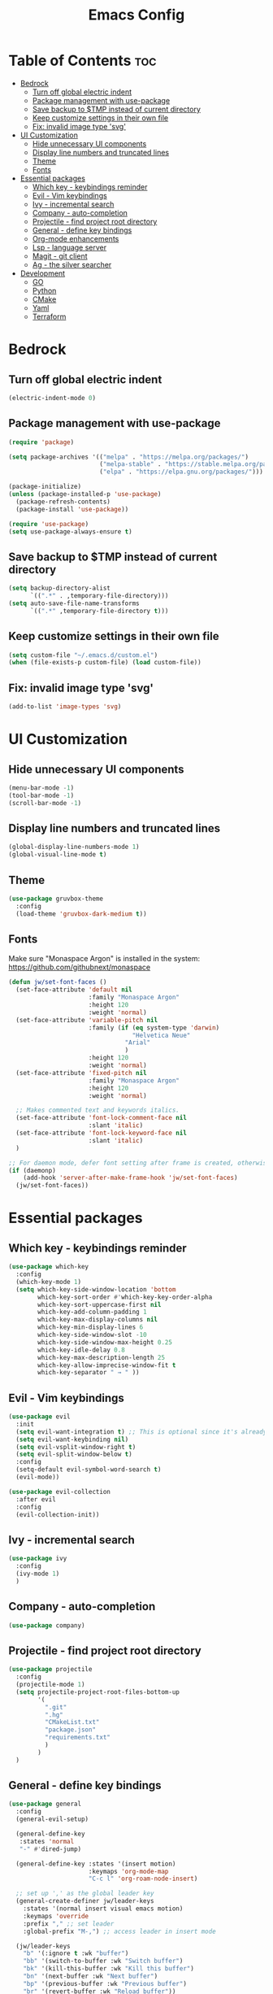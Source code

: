 #+TITLE: Emacs Config
#+STARTUP: showeverything
#+OPTIONS: toc: 2

* Table of Contents :toc:
- [[#bedrock][Bedrock]]
  - [[#turn-off-global-electric-indent][Turn off global electric indent]]
  - [[#package-management-with-use-package][Package management with use-package]]
  - [[#save-backup-to-tmp-instead-of-current-directory][Save backup to $TMP instead of current directory]]
  - [[#keep-customize-settings-in-their-own-file][Keep customize settings in their own file]]
  - [[#fix-invalid-image-type-svg][Fix: invalid image type 'svg']]
- [[#ui-customization][UI Customization]]
  - [[#hide-unnecessary-ui-components][Hide unnecessary UI components]]
  - [[#display-line-numbers-and-truncated-lines][Display line numbers and truncated lines]]
  - [[#theme][Theme]]
  - [[#fonts][Fonts]]
- [[#essential-packages][Essential packages]]
  - [[#which-key---keybindings-reminder][Which key - keybindings reminder]]
  - [[#evil---vim-keybindings][Evil - Vim keybindings]]
  - [[#ivy---incremental-search][Ivy - incremental search]]
  - [[#company---auto-completion][Company - auto-completion]]
  - [[#projectile---find-project-root-directory][Projectile - find project root directory]]
  - [[#general---define-key-bindings][General - define key bindings]]
  - [[#org-mode-enhancements][Org-mode enhancements]]
  - [[#lsp---language-server][Lsp - language server]]
  - [[#magit---git-client][Magit - git client]]
  - [[#ag---the-silver-searcher][Ag - the silver searcher]]
- [[#development][Development]]
  - [[#go][GO]]
  - [[#python][Python]]
  - [[#cmake][CMake]]
  - [[#yaml][Yaml]]
  - [[#terraform][Terraform]]

* Bedrock

** Turn off global electric indent

#+begin_src emacs-lisp
(electric-indent-mode 0)
#+end_src

** Package management with use-package

#+begin_src emacs-lisp
  (require 'package)

  (setq package-archives '(("melpa" . "https://melpa.org/packages/")
                           ("melpa-stable" . "https://stable.melpa.org/packages/")
                           ("elpa" . "https://elpa.gnu.org/packages/")))

  (package-initialize)
  (unless (package-installed-p 'use-package)
    (package-refresh-contents)
    (package-install 'use-package))

  (require 'use-package)
  (setq use-package-always-ensure t)
#+end_src

** Save backup to $TMP instead of current directory

#+begin_src emacs-lisp
  (setq backup-directory-alist
        `((".*" . ,temporary-file-directory)))
  (setq auto-save-file-name-transforms
        `((".*" ,temporary-file-directory t)))
#+end_src

** Keep customize settings in their own file

#+begin_src emacs-lisp
(setq custom-file "~/.emacs.d/custom.el")
(when (file-exists-p custom-file) (load custom-file))
#+end_src

** Fix: invalid image type 'svg'

#+begin_src emacs-lisp
  (add-to-list 'image-types 'svg)
#+end_src

* UI Customization

** Hide unnecessary UI components

#+begin_src emacs-lisp
  (menu-bar-mode -1)
  (tool-bar-mode -1)
  (scroll-bar-mode -1)
#+end_src

** Display line numbers and truncated lines

#+begin_src emacs-lisp
  (global-display-line-numbers-mode 1)
  (global-visual-line-mode t)
#+end_src

** Theme

#+begin_src emacs-lisp
  (use-package gruvbox-theme
    :config
    (load-theme 'gruvbox-dark-medium t))
#+end_src

** Fonts

Make sure "Monaspace Argon" is installed in the system: https://github.com/githubnext/monaspace

#+begin_src emacs-lisp
  (defun jw/set-font-faces ()
    (set-face-attribute 'default nil
                        :family "Monaspace Argon"
                        :height 120
                        :weight 'normal)
    (set-face-attribute 'variable-pitch nil
                        :family (if (eq system-type 'darwin)
                                    "Helvetica Neue"
                                  "Arial"
                                  ) 
                        :height 120
                        :weight 'normal)
    (set-face-attribute 'fixed-pitch nil
                        :family "Monaspace Argon"
                        :height 120
                        :weight 'normal)

    ;; Makes commented text and keywords italics.
    (set-face-attribute 'font-lock-comment-face nil
                        :slant 'italic)
    (set-face-attribute 'font-lock-keyword-face nil
                        :slant 'italic)
    )

  ;; For daemon mode, defer font setting after frame is created, otherwise it won't take effect.
  (if (daemonp)
      (add-hook 'server-after-make-frame-hook 'jw/set-font-faces)
    (jw/set-font-faces))
#+end_src

* Essential packages

** Which key - keybindings reminder

#+begin_src emacs-lisp
  (use-package which-key
    :config
    (which-key-mode 1)
    (setq which-key-side-window-location 'bottom
          which-key-sort-order #'which-key-key-order-alpha
          which-key-sort-uppercase-first nil
          which-key-add-column-padding 1
          which-key-max-display-columns nil
          which-key-min-display-lines 6
          which-key-side-window-slot -10
          which-key-side-window-max-height 0.25
          which-key-idle-delay 0.8
          which-key-max-description-length 25
          which-key-allow-imprecise-window-fit t
          which-key-separator " → " ))
#+end_src

** Evil - Vim keybindings

#+begin_src emacs-lisp
  (use-package evil
    :init
    (setq evil-want-integration t) ;; This is optional since it's already set to t by default.
    (setq evil-want-keybinding nil)
    (setq evil-vsplit-window-right t)
    (setq evil-split-window-below t)
    :config
    (setq-default evil-symbol-word-search t)
    (evil-mode))

  (use-package evil-collection
    :after evil
    :config
    (evil-collection-init))
#+end_src

** Ivy - incremental search

#+begin_src emacs-lisp
  (use-package ivy
    :config
    (ivy-mode 1)
    )
#+end_src

** Company - auto-completion

#+begin_src emacs-lisp
  (use-package company)
#+end_src

** Projectile - find project root directory

#+begin_src emacs-lisp
  (use-package projectile
    :config
    (projectile-mode 1)
    (setq projectile-project-root-files-bottom-up 
          '(
            ".git"
            ".hg"
            "CMakeList.txt"
            "package.json"
            "requirements.txt"
            )
          )
    )
#+end_src

** General - define key bindings

#+begin_src emacs-lisp
  (use-package general
    :config
    (general-evil-setup)

    (general-define-key
     :states 'normal
     "-" #'dired-jump)

    (general-define-key :states '(insert motion)
                        :keymaps 'org-mode-map
                        "C-c l" 'org-roam-node-insert)

    ;; set up ',' as the global leader key
    (general-create-definer jw/leader-keys
      :states '(normal insert visual emacs motion)
      :keymaps 'override
      :prefix "," ;; set leader
      :global-prefix "M-,") ;; access leader in insert mode

    (jw/leader-keys
      "b" '(:ignore t :wk "buffer")
      "bb" '(switch-to-buffer :wk "Switch buffer")
      "bk" '(kill-this-buffer :wk "Kill this buffer")
      "bn" '(next-buffer :wk "Next buffer")
      "bp" '(previous-buffer :wk "Previous buffer")
      "br" '(revert-buffer :wk "Reload buffer"))

    (jw/leader-keys
      "o" '(:ignore t :wk "Org Mode")
      "oc" '(org-roam-capture :wk "Capture a note")
      "od" '(org-roam-dailies-capture-date :wk "Capture a daily note")
      "of" '(org-roam-node-find :wk "Find and open a note"))

    (jw/leader-keys
      "p" '(projectile-command-map :wk "Projectile command map")
      "x" '(org-toggle-checkbox :wk "Toggle checkbox"))
    )
#+end_src

** Org-mode enhancements

#+begin_src emacs-lisp
  (defconst jw/org-roam-home "~/brain2")
  (setq org-agenda-files (list
                          jw/org-roam-home 
                          (mapconcat 'identity (list jw/org-roam-home "daily") "/")))
  (setq org-startup-indented t)
  (setq org-hide-emphasis-markers t)
  (setq org-todo-keywords
        '(
          (sequence "TODO(t)" "|" "DONE(d)")
          (sequence "IDEA(i)" "PROG(p)" "HOLD(h)" "|" "COMP(c)" "CANC(a)")
          ))

  (add-hook 'org-mode-hook (lambda () (setq fill-column 100)))

  (use-package toc-org
    :commands toc-org-enable
    :init (add-hook 'org-mode-hook 'toc-org-enable))

  (use-package org-bullets
    :hook (org-mode . (lambda () (org-bullets-mode 1))))

  (use-package org-download)

  (use-package org-roam
    :init
    (unless (file-directory-p jw/org-roam-home) (make-directory jw/org-roam-home))
    (setq org-roam-directory (file-truename jw/org-roam-home))
    :config
    (org-roam-db-autosync-mode))

  (use-package evil-org
    :after org
    :hook (org-mode . (lambda () evil-org-mode))
    :config
    (require 'evil-org-agenda)
    (evil-org-agenda-set-keys))
#+end_src

** Lsp - language server

#+begin_src emacs-lisp
  (use-package lsp-mode
    :init
    (setq lsp-keymap-prefix "C-c l")
    (setq lsp-clients-flow-server "yarn")
    (setq lsp-clients-flow-server-args '("flow" "lsp"))
    (setq lsp-enable-snippet nil)
    :hook (
           (c-mode . lsp)
           (c++-mode . lsp)
           (python-mode . lsp)
           (js-mode . lsp-deferred)
           (lsp-mode . lsp-enable-which-key-integration))
    :commands lsp)
#+end_src

** Magit - git client

#+begin_src emacs-lisp
(use-package magit)
#+end_src

** Ag - the silver searcher

#+begin_src emacs-lisp
(use-package ag)
#+end_src

* Development

** GO

#+begin_src emacs-lisp
  (use-package go-mode)
  (add-hook 'go-mode-hook #'lsp-deferred)
#+end_src

** Python

#+begin_src emacs-lisp
  (use-package conda
    :init
    (setq conda-anaconda-home (expand-file-name "$CONDA_HOME"))
    (setq conda-env-home-directory (expand-file-name "$CONDA_HOME/envs")))
#+end_src

** CMake

#+begin_src emacs-lisp
  (use-package cmake-mode)
#+end_src

** Yaml

#+begin_src emacs-lisp
  (use-package yaml-mode)
#+end_src

** Terraform

#+begin_src emacs-lisp
  (use-package terraform-mode
    :custom (terraform-indent-level 2)
    :config
    (defun jw/terraform-mode-init ()
      (outline-minor-mode 1)
      (terraform-format-on-save-mode 1)
      )

    (add-hook 'terraform-mode-hook #'jw/terraform-mode-init))
#+end_src
